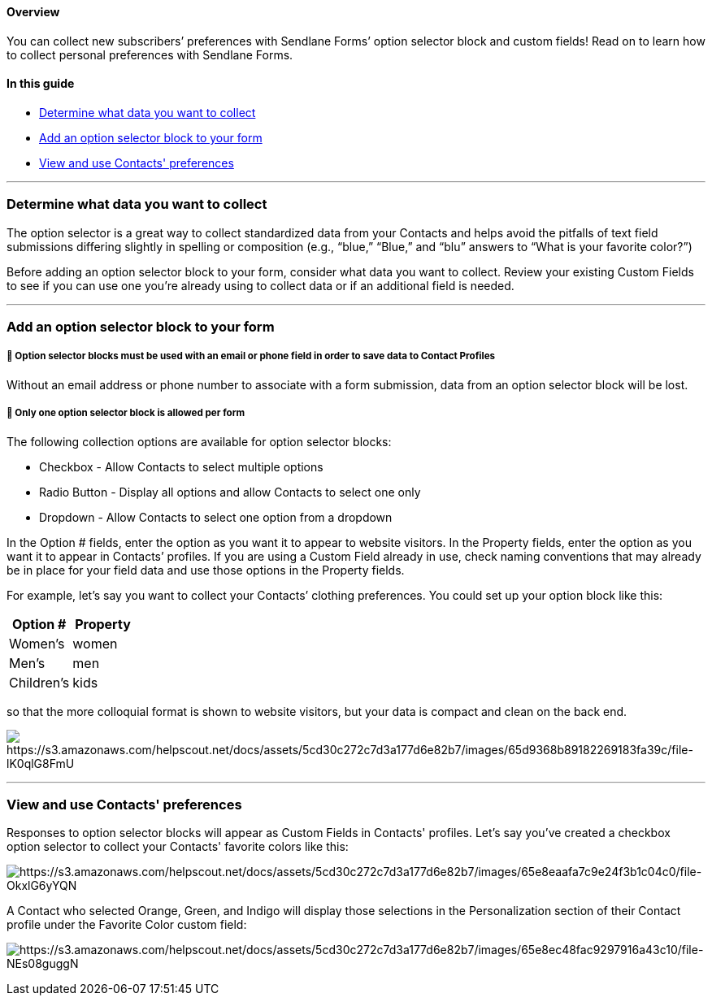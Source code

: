==== Overview

You can collect new subscribers’ preferences with Sendlane Forms’ option
selector block and custom fields! Read on to learn how to collect
personal preferences with Sendlane Forms.

==== In this guide

* link:#data[Determine what data you want to collect]
* link:#option-selector[Add an option selector block to your form]
* link:#view[View and use Contacts' preferences]

'''''

[[data]]
=== Determine what data you want to collect

The option selector is a great way to collect standardized data from
your Contacts and helps avoid the pitfalls of text field submissions
differing slightly in spelling or composition (e.g., “blue,” “Blue,” and
“blu” answers to “What is your favorite color?”)

Before adding an option selector block to your form, consider what data
you want to collect. Review your existing Custom Fields to see if you
can use one you’re already using to collect data or if an additional
field is needed.

'''''

[[option-selector]]
=== Add an option selector block to your form

[[option-selector-identification]]
===== 🚨 Option selector blocks must be used with an email or phone field in order to save data to Contact Profiles

Without an email address or phone number to associate with a form
submission, data from an option selector block will be lost.

[[option-selector-limit]]
===== 🚨 Only one option selector block is allowed per form

The following collection options are available for option selector
blocks:

* Checkbox - Allow Contacts to select multiple options
* Radio Button - Display all options and allow Contacts to select one
only
* Dropdown - Allow Contacts to select one option from a dropdown

In the Option # fields, enter the option as you want it to appear to
website visitors. In the Property fields, enter the option as you want
it to appear in Contacts’ profiles. If you are using a Custom Field
already in use, check naming conventions that may already be in place
for your field data and use those options in the Property fields.

For example, let’s say you want to collect your Contacts’ clothing
preferences. You could set up your option block like this:

[cols=",",options="header",]
|===
|Option # |Property
|Women’s |women
|Men’s |men
|Children’s |kids
|===

so that the more colloquial format is shown to website visitors, but
your data is compact and clean on the back end.

image:https://s3.amazonaws.com/helpscout.net/docs/assets/5cd30c272c7d3a177d6e82b7/images/65d9368b89182269183fa39c/file-lK0qlG8FmU.png[https://s3.amazonaws.com/helpscout.net/docs/assets/5cd30c272c7d3a177d6e82b7/images/65d9368b89182269183fa39c/file-lK0qlG8FmU]

'''''

[[view]]
=== View and use Contacts' preferences

Responses to option selector blocks will appear as Custom Fields in
Contacts' profiles. Let's say you've created a checkbox option selector
to collect your Contacts' favorite colors like this:

image:https://s3.amazonaws.com/helpscout.net/docs/assets/5cd30c272c7d3a177d6e82b7/images/65e8eaafa7c9e24f3b1c04c0/file-OkxlG6yYQN.png[https://s3.amazonaws.com/helpscout.net/docs/assets/5cd30c272c7d3a177d6e82b7/images/65e8eaafa7c9e24f3b1c04c0/file-OkxlG6yYQN]

A Contact who selected Orange, Green, and Indigo will display those
selections in the Personalization section of their Contact profile under
the Favorite Color custom field:

image:https://s3.amazonaws.com/helpscout.net/docs/assets/5cd30c272c7d3a177d6e82b7/images/65e8ec48fac9297916a43c10/file-NEs08guggN.png[https://s3.amazonaws.com/helpscout.net/docs/assets/5cd30c272c7d3a177d6e82b7/images/65e8ec48fac9297916a43c10/file-NEs08guggN]
